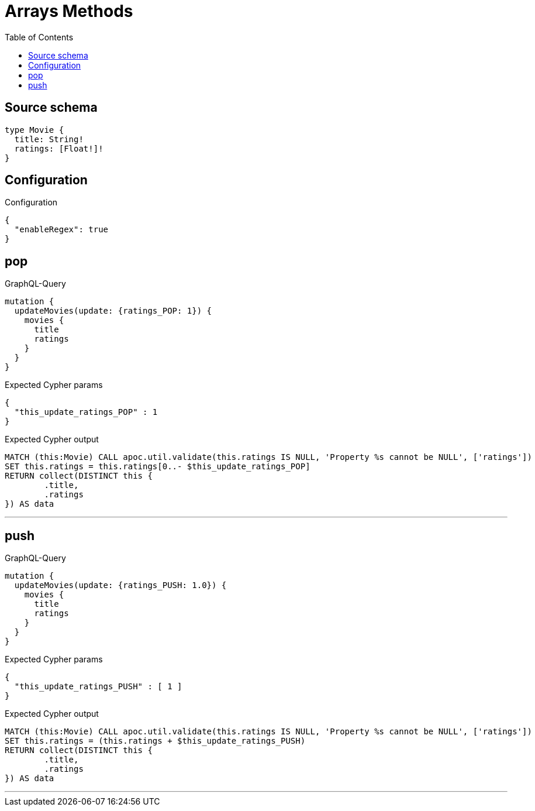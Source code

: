 :toc:

= Arrays Methods

== Source schema

[source,graphql,schema=true]
----
type Movie {
  title: String!
  ratings: [Float!]!
}
----

== Configuration

.Configuration
[source,json,schema-config=true]
----
{
  "enableRegex": true
}
----
== pop

.GraphQL-Query
[source,graphql]
----
mutation {
  updateMovies(update: {ratings_POP: 1}) {
    movies {
      title
      ratings
    }
  }
}
----

.Expected Cypher params
[source,json]
----
{
  "this_update_ratings_POP" : 1
}
----

.Expected Cypher output
[source,cypher]
----
MATCH (this:Movie) CALL apoc.util.validate(this.ratings IS NULL, 'Property %s cannot be NULL', ['ratings'])
SET this.ratings = this.ratings[0..- $this_update_ratings_POP]
RETURN collect(DISTINCT this {
	.title,
	.ratings
}) AS data
----

'''

== push

.GraphQL-Query
[source,graphql]
----
mutation {
  updateMovies(update: {ratings_PUSH: 1.0}) {
    movies {
      title
      ratings
    }
  }
}
----

.Expected Cypher params
[source,json]
----
{
  "this_update_ratings_PUSH" : [ 1 ]
}
----

.Expected Cypher output
[source,cypher]
----
MATCH (this:Movie) CALL apoc.util.validate(this.ratings IS NULL, 'Property %s cannot be NULL', ['ratings'])
SET this.ratings = (this.ratings + $this_update_ratings_PUSH)
RETURN collect(DISTINCT this {
	.title,
	.ratings
}) AS data
----

'''

